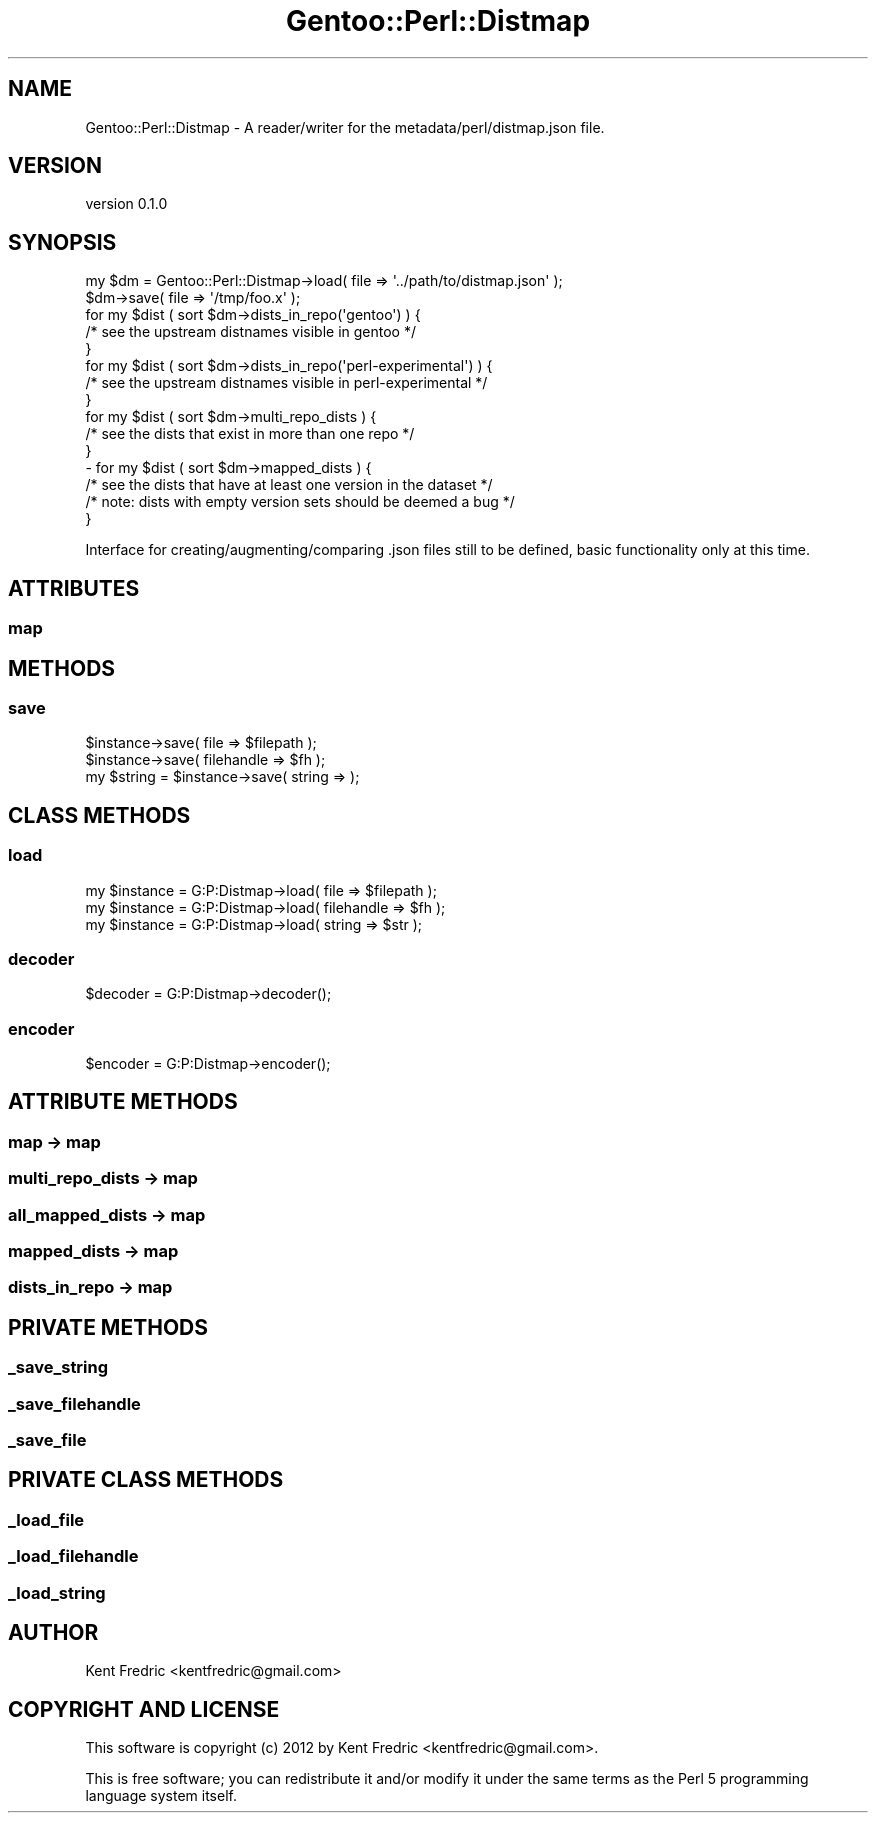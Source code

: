 .\" Automatically generated by Pod::Man 2.26 (Pod::Simple 3.22)
.\"
.\" Standard preamble:
.\" ========================================================================
.de Sp \" Vertical space (when we can't use .PP)
.if t .sp .5v
.if n .sp
..
.de Vb \" Begin verbatim text
.ft CW
.nf
.ne \\$1
..
.de Ve \" End verbatim text
.ft R
.fi
..
.\" Set up some character translations and predefined strings.  \*(-- will
.\" give an unbreakable dash, \*(PI will give pi, \*(L" will give a left
.\" double quote, and \*(R" will give a right double quote.  \*(C+ will
.\" give a nicer C++.  Capital omega is used to do unbreakable dashes and
.\" therefore won't be available.  \*(C` and \*(C' expand to `' in nroff,
.\" nothing in troff, for use with C<>.
.tr \(*W-
.ds C+ C\v'-.1v'\h'-1p'\s-2+\h'-1p'+\s0\v'.1v'\h'-1p'
.ie n \{\
.    ds -- \(*W-
.    ds PI pi
.    if (\n(.H=4u)&(1m=24u) .ds -- \(*W\h'-12u'\(*W\h'-12u'-\" diablo 10 pitch
.    if (\n(.H=4u)&(1m=20u) .ds -- \(*W\h'-12u'\(*W\h'-8u'-\"  diablo 12 pitch
.    ds L" ""
.    ds R" ""
.    ds C` ""
.    ds C' ""
'br\}
.el\{\
.    ds -- \|\(em\|
.    ds PI \(*p
.    ds L" ``
.    ds R" ''
.    ds C`
.    ds C'
'br\}
.\"
.\" Escape single quotes in literal strings from groff's Unicode transform.
.ie \n(.g .ds Aq \(aq
.el       .ds Aq '
.\"
.\" If the F register is turned on, we'll generate index entries on stderr for
.\" titles (.TH), headers (.SH), subsections (.SS), items (.Ip), and index
.\" entries marked with X<> in POD.  Of course, you'll have to process the
.\" output yourself in some meaningful fashion.
.\"
.\" Avoid warning from groff about undefined register 'F'.
.de IX
..
.nr rF 0
.if \n(.g .if rF .nr rF 1
.if (\n(rF:(\n(.g==0)) \{
.    if \nF \{
.        de IX
.        tm Index:\\$1\t\\n%\t"\\$2"
..
.        if !\nF==2 \{
.            nr % 0
.            nr F 2
.        \}
.    \}
.\}
.rr rF
.\"
.\" Accent mark definitions (@(#)ms.acc 1.5 88/02/08 SMI; from UCB 4.2).
.\" Fear.  Run.  Save yourself.  No user-serviceable parts.
.    \" fudge factors for nroff and troff
.if n \{\
.    ds #H 0
.    ds #V .8m
.    ds #F .3m
.    ds #[ \f1
.    ds #] \fP
.\}
.if t \{\
.    ds #H ((1u-(\\\\n(.fu%2u))*.13m)
.    ds #V .6m
.    ds #F 0
.    ds #[ \&
.    ds #] \&
.\}
.    \" simple accents for nroff and troff
.if n \{\
.    ds ' \&
.    ds ` \&
.    ds ^ \&
.    ds , \&
.    ds ~ ~
.    ds /
.\}
.if t \{\
.    ds ' \\k:\h'-(\\n(.wu*8/10-\*(#H)'\'\h"|\\n:u"
.    ds ` \\k:\h'-(\\n(.wu*8/10-\*(#H)'\`\h'|\\n:u'
.    ds ^ \\k:\h'-(\\n(.wu*10/11-\*(#H)'^\h'|\\n:u'
.    ds , \\k:\h'-(\\n(.wu*8/10)',\h'|\\n:u'
.    ds ~ \\k:\h'-(\\n(.wu-\*(#H-.1m)'~\h'|\\n:u'
.    ds / \\k:\h'-(\\n(.wu*8/10-\*(#H)'\z\(sl\h'|\\n:u'
.\}
.    \" troff and (daisy-wheel) nroff accents
.ds : \\k:\h'-(\\n(.wu*8/10-\*(#H+.1m+\*(#F)'\v'-\*(#V'\z.\h'.2m+\*(#F'.\h'|\\n:u'\v'\*(#V'
.ds 8 \h'\*(#H'\(*b\h'-\*(#H'
.ds o \\k:\h'-(\\n(.wu+\w'\(de'u-\*(#H)/2u'\v'-.3n'\*(#[\z\(de\v'.3n'\h'|\\n:u'\*(#]
.ds d- \h'\*(#H'\(pd\h'-\w'~'u'\v'-.25m'\f2\(hy\fP\v'.25m'\h'-\*(#H'
.ds D- D\\k:\h'-\w'D'u'\v'-.11m'\z\(hy\v'.11m'\h'|\\n:u'
.ds th \*(#[\v'.3m'\s+1I\s-1\v'-.3m'\h'-(\w'I'u*2/3)'\s-1o\s+1\*(#]
.ds Th \*(#[\s+2I\s-2\h'-\w'I'u*3/5'\v'-.3m'o\v'.3m'\*(#]
.ds ae a\h'-(\w'a'u*4/10)'e
.ds Ae A\h'-(\w'A'u*4/10)'E
.    \" corrections for vroff
.if v .ds ~ \\k:\h'-(\\n(.wu*9/10-\*(#H)'\s-2\u~\d\s+2\h'|\\n:u'
.if v .ds ^ \\k:\h'-(\\n(.wu*10/11-\*(#H)'\v'-.4m'^\v'.4m'\h'|\\n:u'
.    \" for low resolution devices (crt and lpr)
.if \n(.H>23 .if \n(.V>19 \
\{\
.    ds : e
.    ds 8 ss
.    ds o a
.    ds d- d\h'-1'\(ga
.    ds D- D\h'-1'\(hy
.    ds th \o'bp'
.    ds Th \o'LP'
.    ds ae ae
.    ds Ae AE
.\}
.rm #[ #] #H #V #F C
.\" ========================================================================
.\"
.IX Title "Gentoo::Perl::Distmap 3"
.TH Gentoo::Perl::Distmap 3 "2012-08-01" "perl v5.16.0" "User Contributed Perl Documentation"
.\" For nroff, turn off justification.  Always turn off hyphenation; it makes
.\" way too many mistakes in technical documents.
.if n .ad l
.nh
.SH "NAME"
Gentoo::Perl::Distmap \- A reader/writer for the metadata/perl/distmap.json file.
.SH "VERSION"
.IX Header "VERSION"
version 0.1.0
.SH "SYNOPSIS"
.IX Header "SYNOPSIS"
.Vb 2
\&        my $dm  = Gentoo::Perl::Distmap\->load(  file => \*(Aq../path/to/distmap.json\*(Aq );
\&        $dm\->save( file => \*(Aq/tmp/foo.x\*(Aq );
\&
\&        for my $dist ( sort $dm\->dists_in_repo(\*(Aqgentoo\*(Aq) ) {
\&                /* see the upstream distnames visible in gentoo */
\&        }
\&        for my $dist ( sort $dm\->dists_in_repo(\*(Aqperl\-experimental\*(Aq) ) {
\&                /* see the upstream distnames visible in perl\-experimental */
\&        }
\&        for my $dist ( sort $dm\->multi_repo_dists ) {
\&                /* see the dists that exist in more than one repo */
\&        }
\&\-       for my $dist ( sort $dm\->mapped_dists ) {
\&                /* see the dists that have at least one version in the dataset */
\&                /* note: dists with empty version sets should be deemed a bug  */
\&        }
.Ve
.PP
Interface for creating/augmenting/comparing .json files still to be defined, basic functionality only at this time.
.SH "ATTRIBUTES"
.IX Header "ATTRIBUTES"
.SS "map"
.IX Subsection "map"
.SH "METHODS"
.IX Header "METHODS"
.SS "save"
.IX Subsection "save"
.Vb 3
\&        $instance\->save( file => $filepath );
\&        $instance\->save( filehandle => $fh );
\&        my $string = $instance\->save( string => );
.Ve
.SH "CLASS METHODS"
.IX Header "CLASS METHODS"
.SS "load"
.IX Subsection "load"
.Vb 3
\&        my $instance = G:P:Distmap\->load( file => $filepath );
\&        my $instance = G:P:Distmap\->load( filehandle => $fh );
\&        my $instance = G:P:Distmap\->load( string => $str );
.Ve
.SS "decoder"
.IX Subsection "decoder"
.Vb 1
\&        $decoder = G:P:Distmap\->decoder();
.Ve
.SS "encoder"
.IX Subsection "encoder"
.Vb 1
\&        $encoder = G:P:Distmap\->encoder();
.Ve
.SH "ATTRIBUTE METHODS"
.IX Header "ATTRIBUTE METHODS"
.SS "map \-> map"
.IX Subsection "map -> map"
.SS "multi_repo_dists \-> map"
.IX Subsection "multi_repo_dists -> map"
.SS "all_mapped_dists \-> map"
.IX Subsection "all_mapped_dists -> map"
.SS "mapped_dists \-> map"
.IX Subsection "mapped_dists -> map"
.SS "dists_in_repo \-> map"
.IX Subsection "dists_in_repo -> map"
.SH "PRIVATE METHODS"
.IX Header "PRIVATE METHODS"
.SS "_save_string"
.IX Subsection "_save_string"
.SS "_save_filehandle"
.IX Subsection "_save_filehandle"
.SS "_save_file"
.IX Subsection "_save_file"
.SH "PRIVATE CLASS METHODS"
.IX Header "PRIVATE CLASS METHODS"
.SS "_load_file"
.IX Subsection "_load_file"
.SS "_load_filehandle"
.IX Subsection "_load_filehandle"
.SS "_load_string"
.IX Subsection "_load_string"
.SH "AUTHOR"
.IX Header "AUTHOR"
Kent Fredric <kentfredric@gmail.com>
.SH "COPYRIGHT AND LICENSE"
.IX Header "COPYRIGHT AND LICENSE"
This software is copyright (c) 2012 by Kent Fredric <kentfredric@gmail.com>.
.PP
This is free software; you can redistribute it and/or modify it under
the same terms as the Perl 5 programming language system itself.
